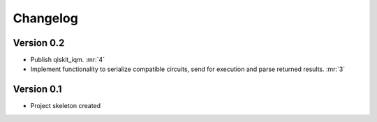 =========
Changelog
=========

Version 0.2
===========

* Publish qiskit_iqm. :mr:`4`
* Implement functionality to serialize compatible circuits, send for execution and parse returned results. :mr:`3`


Version 0.1
===========

* Project skeleton created
